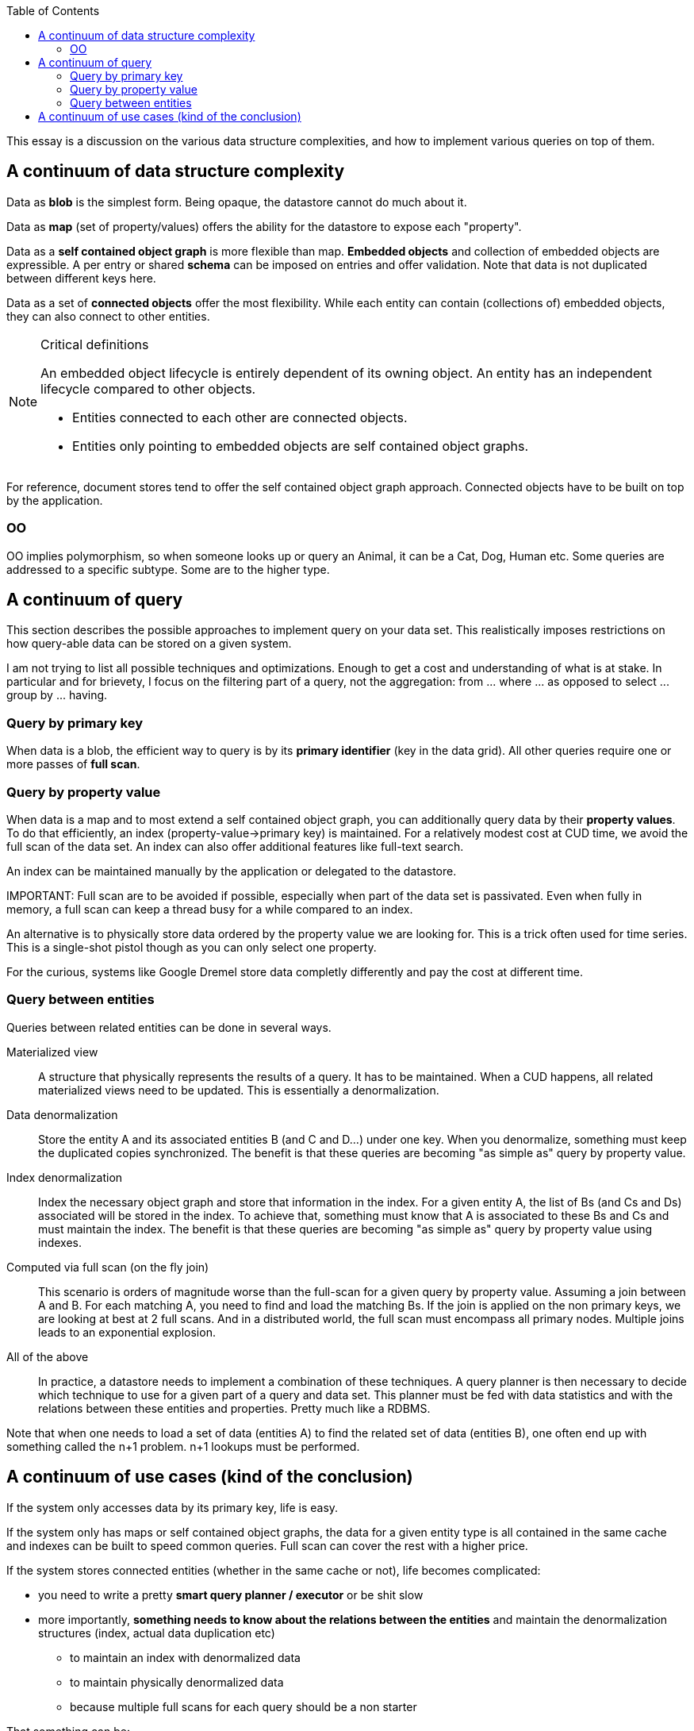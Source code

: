 :linkcss!:
:source-highlighter: highlightjs
:toc:

This essay is a discussion on the various data structure complexities,
and how to implement various queries on top of them.

## A continuum of data structure complexity

Data as *blob* is the simplest form.
Being opaque, the datastore cannot do much about it.

Data as *map* (set of property/values) offers the ability for the datastore to expose each "property".

Data as a *self contained object graph* is more flexible than map.
*Embedded objects* and collection of embedded objects are expressible.
A per entry or shared *schema* can be imposed on entries and offer validation.
Note that data is not duplicated between different keys here.

Data as a set of *connected objects* offer the most flexibility.
While each entity can contain (collections of) embedded objects,
they can also connect to other entities.

[NOTE]
.Critical definitions
====
An embedded object lifecycle is entirely dependent of its owning object.
An entity has an independent lifecycle compared to other objects.

* Entities connected to each other are connected objects.
* Entities only pointing to embedded objects are self contained object graphs.
====

For reference, document stores tend to offer the self contained object graph approach.
Connected objects have to be built on top by the application.

### OO

OO implies polymorphism, so when someone looks up or query an +Animal+,
it can be a +Cat+, +Dog+, +Human+ etc.
Some queries are addressed to a specific subtype. Some are to the higher type.

## A continuum of query

This section describes the possible approaches to implement query on your data set.
This realistically imposes restrictions on how query-able data can be stored on a given system.

I am not trying to list all possible techniques and optimizations.
Enough to get a cost and understanding of what is at stake.
In particular and for brievety, I focus on the filtering part of a query, not the aggregation:
+from ... where ...+ as opposed to +select ... group by ... having+.

### Query by primary key

When data is a blob, the efficient way to query is by its *primary identifier* (key in the data grid).
All other queries require one or more passes of *full scan*.

### Query by property value

When data is a map and to most extend a self contained object graph,
you can additionally query data by their *property values*.
To do that efficiently, an index (property-value->primary key) is maintained.
For a relatively modest cost at CUD time, we avoid the full scan of the data set.
An index can also offer additional features like full-text search.

An index can be maintained manually by the application or delegated to the datastore.

IMPORTANT:
Full scan are to be avoided if possible, especially when part of the data set is passivated.
Even when fully in memory, a full scan can keep a thread busy for a while compared to an index.

An alternative is to physically store data ordered by the property value we are looking for.
This is a trick often used for time series.
This is a single-shot pistol though as you can only select one property.

For the curious, systems like Google Dremel store data completly differently
and pay the cost at different time.

### Query between entities

Queries between related entities can be done in several ways.

Materialized view::
A structure that physically represents the results of a query.
It has to be maintained.
When a CUD happens, all related materialized views need to be updated.
This is essentially a denormalization.

Data denormalization::
Store the entity A and its associated entities B (and C and D...) under one key.
When you denormalize, something must keep the duplicated copies synchronized.
The benefit is that these queries are becoming "as simple as" query by property value.

Index denormalization::
Index the necessary object graph and store that information in the index.
For a given entity A, the list of Bs (and Cs and Ds) associated will be stored in the index.
To achieve that, something must know that A is associated to these Bs and Cs and must maintain the index.
The benefit is that these queries are becoming "as simple as" query by property value using indexes.

Computed via full scan (on the fly join)::
This scenario is orders of magnitude worse than the full-scan for a given query by property value.
Assuming a join between A and B.
For each matching A, you need to find and load the matching Bs.
If the join is applied on the non primary keys, we are looking at best at 2 full scans.
And in a distributed world, the full scan must encompass all primary nodes.
Multiple joins leads to an exponential explosion.

All of the above::
In practice, a datastore needs to implement a combination of these techniques.
A query planner is then necessary to decide which technique to use for a given part of a query and data set.
This planner must be fed with data statistics and with the relations between these entities and properties.
Pretty much like a RDBMS.

Note that when one needs to load a set of data (entities A) to find the related set of data (entities B),
one often end up with something called the n+1 problem. n+1 lookups must be performed.

## A continuum of use cases (kind of the conclusion)

If the system only accesses data by its primary key, life is easy.

If the system only has maps or self contained object graphs,
the data for a given entity type is all contained in the same cache
and indexes can be built to speed common queries.
Full scan can cover the rest with a higher price.

If the system stores connected entities (whether in the same cache or not),
life becomes complicated:

* you need to write a pretty *smart query planner / executor* or be shit slow
* more importantly, *something needs to know about the relations between the entities* and
  maintain the denormalization structures (index, actual data duplication etc)
** to maintain an index with denormalized data
** to maintain physically denormalized data
** because multiple full scans for each query should be a non starter

That something can be:

1. the user application (manually)
2. a framework or paradigm which deals with interconnected entities and store them in the datastore
3. the datastore itself

Infinispan is not in the business of 3.
It is not a relational database.
And the currently exposed API are a long way from achieving this.

The user would be hard pressed to implement and maintain the data denormalizations we are talking about
unless they are very limited and don't evolve.
Same when it comes to use this denormalized data to write efficient queries.
I suspect that in practice, this is a nightmare.

That leaves a framework or paradigm dealing in interconnected entities.

I believe a *cache API and Hot Rod are well suited to address up to the self contained object graph* use case
with a couple of relations maintained manually by the application but that cannot be queried.

For the connected entities use case, only a high level paradigm is suited like JPA.